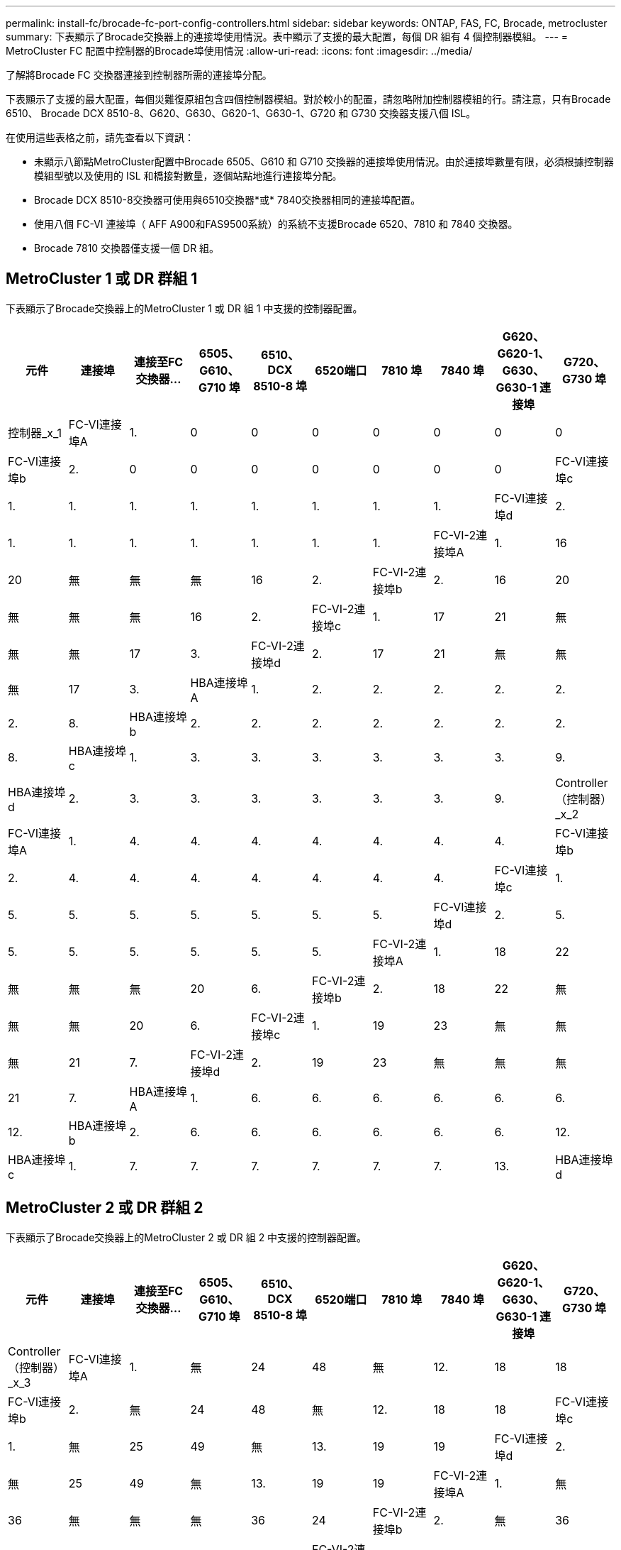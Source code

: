 ---
permalink: install-fc/brocade-fc-port-config-controllers.html 
sidebar: sidebar 
keywords: ONTAP, FAS, FC, Brocade, metrocluster 
summary: 下表顯示了Brocade交換器上的連接埠使用情況。表中顯示了支援的最大配置，每個 DR 組有 4 個控制器模組。 
---
= MetroCluster FC 配置中控制器的Brocade埠使用情況
:allow-uri-read: 
:icons: font
:imagesdir: ../media/


[role="lead"]
了解將Brocade FC 交換器連接到控制器所需的連接埠分配。

下表顯示了支援的最大配置，每個災難復原組包含四個控制器模組。對於較小的配置，請忽略附加控制器模組的行。請注意，只有Brocade 6510、 Brocade DCX 8510-8、G620、G630、G620-1、G630-1、G720 和 G730 交換器支援八個 ISL。

在使用這些表格之前，請先查看以下資訊：

* 未顯示八節點MetroCluster配置中Brocade 6505、G610 和 G710 交換器的連接埠使用情況。由於連接埠數量有限，必須根據控制器模組型號以及使用的 ISL 和橋接對數量，逐個站點地進行連接埠分配。
* Brocade DCX 8510-8交換器可使用與6510交換器*或* 7840交換器相同的連接埠配置。
* 使用八個 FC-VI 連接埠（ AFF A900和FAS9500系統）的系統不支援Brocade 6520、7810 和 7840 交換器。
* Brocade 7810 交換器僅支援一個 DR 組。




== MetroCluster 1 或 DR 群組 1

下表顯示了Brocade交換器上的MetroCluster 1 或 DR 組 1 中支援的控制器配置。

[cols="2a,2a,2a,2a,2a,2a,2a,2a,2a,2a"]
|===
| *元件* | *連接埠* | *連接至FC交換器...* | *6505、G610、G710 埠* | *6510、DCX 8510-8 埠* | 6520端口 | *7810 埠* | *7840 埠* | *G620、G620-1、G630、G630-1 連接埠* | *G720、G730 埠* 


 a| 
控制器_x_1
 a| 
FC-VI連接埠A
 a| 
1.
 a| 
0
 a| 
0
 a| 
0
 a| 
0
 a| 
0
 a| 
0
 a| 
0



 a| 
FC-VI連接埠b
 a| 
2.
 a| 
0
 a| 
0
 a| 
0
 a| 
0
 a| 
0
 a| 
0
 a| 
0



 a| 
FC-VI連接埠c
 a| 
1.
 a| 
1.
 a| 
1.
 a| 
1.
 a| 
1.
 a| 
1.
 a| 
1.
 a| 
1.



 a| 
FC-VI連接埠d
 a| 
2.
 a| 
1.
 a| 
1.
 a| 
1.
 a| 
1.
 a| 
1.
 a| 
1.
 a| 
1.



 a| 
FC-VI-2連接埠A
 a| 
1.
 a| 
16
 a| 
20
 a| 
無
 a| 
無
 a| 
無
 a| 
16
 a| 
2.



 a| 
FC-VI-2連接埠b
 a| 
2.
 a| 
16
 a| 
20
 a| 
無
 a| 
無
 a| 
無
 a| 
16
 a| 
2.



 a| 
FC-VI-2連接埠c
 a| 
1.
 a| 
17
 a| 
21
 a| 
無
 a| 
無
 a| 
無
 a| 
17
 a| 
3.



 a| 
FC-VI-2連接埠d
 a| 
2.
 a| 
17
 a| 
21
 a| 
無
 a| 
無
 a| 
無
 a| 
17
 a| 
3.



 a| 
HBA連接埠A
 a| 
1.
 a| 
2.
 a| 
2.
 a| 
2.
 a| 
2.
 a| 
2.
 a| 
2.
 a| 
8.



 a| 
HBA連接埠b
 a| 
2.
 a| 
2.
 a| 
2.
 a| 
2.
 a| 
2.
 a| 
2.
 a| 
2.
 a| 
8.



 a| 
HBA連接埠c
 a| 
1.
 a| 
3.
 a| 
3.
 a| 
3.
 a| 
3.
 a| 
3.
 a| 
3.
 a| 
9.



 a| 
HBA連接埠d
 a| 
2.
 a| 
3.
 a| 
3.
 a| 
3.
 a| 
3.
 a| 
3.
 a| 
3.
 a| 
9.



 a| 
Controller（控制器）_x_2
 a| 
FC-VI連接埠A
 a| 
1.
 a| 
4.
 a| 
4.
 a| 
4.
 a| 
4.
 a| 
4.
 a| 
4.
 a| 
4.



 a| 
FC-VI連接埠b
 a| 
2.
 a| 
4.
 a| 
4.
 a| 
4.
 a| 
4.
 a| 
4.
 a| 
4.
 a| 
4.



 a| 
FC-VI連接埠c
 a| 
1.
 a| 
5.
 a| 
5.
 a| 
5.
 a| 
5.
 a| 
5.
 a| 
5.
 a| 
5.



 a| 
FC-VI連接埠d
 a| 
2.
 a| 
5.
 a| 
5.
 a| 
5.
 a| 
5.
 a| 
5.
 a| 
5.
 a| 
5.



 a| 
FC-VI-2連接埠A
 a| 
1.
 a| 
18
 a| 
22
 a| 
無
 a| 
無
 a| 
無
 a| 
20
 a| 
6.



 a| 
FC-VI-2連接埠b
 a| 
2.
 a| 
18
 a| 
22
 a| 
無
 a| 
無
 a| 
無
 a| 
20
 a| 
6.



 a| 
FC-VI-2連接埠c
 a| 
1.
 a| 
19
 a| 
23
 a| 
無
 a| 
無
 a| 
無
 a| 
21
 a| 
7.



 a| 
FC-VI-2連接埠d
 a| 
2.
 a| 
19
 a| 
23
 a| 
無
 a| 
無
 a| 
無
 a| 
21
 a| 
7.



 a| 
HBA連接埠A
 a| 
1.
 a| 
6.
 a| 
6.
 a| 
6.
 a| 
6.
 a| 
6.
 a| 
6.
 a| 
12.



 a| 
HBA連接埠b
 a| 
2.
 a| 
6.
 a| 
6.
 a| 
6.
 a| 
6.
 a| 
6.
 a| 
6.
 a| 
12.



 a| 
HBA連接埠c
 a| 
1.
 a| 
7.
 a| 
7.
 a| 
7.
 a| 
7.
 a| 
7.
 a| 
7.
 a| 
13.



 a| 
HBA連接埠d
 a| 
2.
 a| 
7.
 a| 
7.
 a| 
7.
 a| 
7.
 a| 
7.
 a| 
7.
 a| 
13.

|===


== MetroCluster 2 或 DR 群組 2

下表顯示了Brocade交換器上的MetroCluster 2 或 DR 組 2 中支援的控制器配置。

[cols="10*"]
|===
| *元件* | *連接埠* | *連接至FC交換器...* | *6505、G610、G710 埠* | *6510、DCX 8510-8 埠* | 6520端口 | *7810 埠* | *7840 埠* | *G620、G620-1、G630、G630-1 連接埠* | *G720、G730 埠* 


 a| 
Controller（控制器）_x_3
 a| 
FC-VI連接埠A
 a| 
1.
 a| 
無
 a| 
24
 a| 
48
 a| 
無
 a| 
12.
 a| 
18
 a| 
18



 a| 
FC-VI連接埠b
 a| 
2.
 a| 
無
 a| 
24
 a| 
48
 a| 
無
 a| 
12.
 a| 
18
 a| 
18



 a| 
FC-VI連接埠c
 a| 
1.
 a| 
無
 a| 
25
 a| 
49
 a| 
無
 a| 
13.
 a| 
19
 a| 
19



 a| 
FC-VI連接埠d
 a| 
2.
 a| 
無
 a| 
25
 a| 
49
 a| 
無
 a| 
13.
 a| 
19
 a| 
19



 a| 
FC-VI-2連接埠A
 a| 
1.
 a| 
無
 a| 
36
 a| 
無
 a| 
無
 a| 
無
 a| 
36
 a| 
24



 a| 
FC-VI-2連接埠b
 a| 
2.
 a| 
無
 a| 
36
 a| 
無
 a| 
無
 a| 
無
 a| 
36
 a| 
24



 a| 
FC-VI-2連接埠c
 a| 
1.
 a| 
無
 a| 
37
 a| 
無
 a| 
無
 a| 
無
 a| 
37
 a| 
25



 a| 
FC-VI-2連接埠d
 a| 
2.
 a| 
無
 a| 
37
 a| 
無
 a| 
無
 a| 
無
 a| 
37
 a| 
25



 a| 
HBA連接埠A
 a| 
1.
 a| 
無
 a| 
26
 a| 
50
 a| 
無
 a| 
14
 a| 
24
 a| 
26



 a| 
HBA連接埠b
 a| 
2.
 a| 
無
 a| 
26
 a| 
50
 a| 
無
 a| 
14
 a| 
24
 a| 
26



 a| 
HBA連接埠c
 a| 
1.
 a| 
無
 a| 
27
 a| 
51.
 a| 
無
 a| 
15
 a| 
25
 a| 
27



 a| 
HBA連接埠d
 a| 
2.
 a| 
無
 a| 
27
 a| 
51.
 a| 
無
 a| 
15
 a| 
25
 a| 
27



 a| 
Controller（控制器）_x_4
 a| 
FC-VI連接埠A
 a| 
1.
 a| 
無
 a| 
28.28
 a| 
52.
 a| 
無
 a| 
16
 a| 
22
 a| 
22



 a| 
FC-VI連接埠b
 a| 
2.
 a| 
無
 a| 
28.28
 a| 
52.
 a| 
無
 a| 
16
 a| 
22
 a| 
22



 a| 
FC-VI連接埠c
 a| 
1.
 a| 
無
 a| 
29
 a| 
53.
 a| 
無
 a| 
17
 a| 
23
 a| 
23



 a| 
FC-VI連接埠d
 a| 
2.
 a| 
無
 a| 
29
 a| 
53.
 a| 
無
 a| 
17
 a| 
23
 a| 
23



 a| 
FC-VI-2連接埠A
 a| 
1.
 a| 
無
 a| 
38
 a| 
無
 a| 
無
 a| 
無
 a| 
38
 a| 
28.28



 a| 
FC-VI-2連接埠b
 a| 
2.
 a| 
無
 a| 
38
 a| 
無
 a| 
無
 a| 
無
 a| 
38
 a| 
28.28



 a| 
FC-VI-2連接埠c
 a| 
1.
 a| 
無
 a| 
39
 a| 
無
 a| 
無
 a| 
無
 a| 
39
 a| 
29



 a| 
FC-VI-2連接埠d
 a| 
2.
 a| 
無
 a| 
39
 a| 
無
 a| 
無
 a| 
無
 a| 
39
 a| 
29



 a| 
HBA連接埠A
 a| 
1.
 a| 
無
 a| 
30
 a| 
54
 a| 
無
 a| 
18
 a| 
28.28
 a| 
30



 a| 
HBA連接埠b
 a| 
2.
 a| 
無
 a| 
30
 a| 
54
 a| 
無
 a| 
18
 a| 
28.28
 a| 
30



 a| 
HBA連接埠c
 a| 
1.
 a| 
無
 a| 
31
 a| 
55
 a| 
無
 a| 
19
 a| 
29
 a| 
31



 a| 
HBA連接埠d
 a| 
2.
 a| 
無
 a| 
31
 a| 
55
 a| 
無
 a| 
19
 a| 
29
 a| 
31

|===


== MetroCluster 3 或 DR 組 3

下表顯示了Brocade交換器上的MetroCluster 3 或 DR 組 3 中支援的控制器配置。

[cols="2a,2a,2a,2a,2a"]
|===
| *元件* | *連接埠* | *連接至FC交換器...* | *G630、G630-1 埠* | G730 端口 


 a| 
控制器_x_5
 a| 
FC-VI連接埠A
 a| 
1.
 a| 
48
 a| 
48



 a| 
FC-VI連接埠b
 a| 
2.
 a| 
48
 a| 
48



 a| 
FC-VI連接埠c
 a| 
1.
 a| 
49
 a| 
49



 a| 
FC-VI連接埠d
 a| 
2.
 a| 
49
 a| 
49



 a| 
FC-VI-2連接埠A
 a| 
1.
 a| 
64
 a| 
50



 a| 
FC-VI-2連接埠b
 a| 
2.
 a| 
64
 a| 
50



 a| 
FC-VI-2連接埠c
 a| 
1.
 a| 
65
 a| 
51.



 a| 
FC-VI-2連接埠d
 a| 
2.
 a| 
65
 a| 
51.



 a| 
HBA連接埠A
 a| 
1.
 a| 
50
 a| 
56



 a| 
HBA連接埠b
 a| 
2.
 a| 
50
 a| 
56



 a| 
HBA連接埠c
 a| 
1.
 a| 
51.
 a| 
57



 a| 
HBA連接埠d
 a| 
2.
 a| 
51.
 a| 
57



 a| 
Controller（控制器）_x_6
 a| 
FC-VI連接埠A
 a| 
1.
 a| 
52.
 a| 
52.



 a| 
FC-VI連接埠b
 a| 
2.
 a| 
52.
 a| 
52.



 a| 
FC-VI連接埠c
 a| 
1.
 a| 
53.
 a| 
53.



 a| 
FC-VI連接埠d
 a| 
2.
 a| 
53.
 a| 
53.



 a| 
FC-VI-2連接埠A
 a| 
1.
 a| 
68
 a| 
54



 a| 
FC-VI-2連接埠b
 a| 
2.
 a| 
68
 a| 
54



 a| 
FC-VI-2連接埠c
 a| 
1.
 a| 
69
 a| 
55



 a| 
FC-VI-2連接埠d
 a| 
2.
 a| 
69
 a| 
55



 a| 
HBA連接埠A
 a| 
1.
 a| 
54
 a| 
60



 a| 
HBA連接埠b
 a| 
2.
 a| 
54
 a| 
60



 a| 
HBA連接埠c
 a| 
1.
 a| 
55
 a| 
61.



 a| 
HBA連接埠d
 a| 
2.
 a| 
55
 a| 
61.

|===


== MetroCluster 4 或 DR 組 4

下表顯示了Brocade交換器上的MetroCluster 4 或 DR 組 4 中支援的控制器配置。

[cols="2a,2a,2a,2a,2a"]
|===
| *元件* | *連接埠* | *連接至FC交換器...* | *G630、G630-1 埠* | G730 端口 


 a| 
控制器_x_7
 a| 
FC-VI連接埠A
 a| 
1.
 a| 
66
 a| 
66



 a| 
FC-VI連接埠b
 a| 
2.
 a| 
66
 a| 
66



 a| 
FC-VI連接埠c
 a| 
1.
 a| 
67
 a| 
67



 a| 
FC-VI連接埠d
 a| 
2.
 a| 
67
 a| 
67



 a| 
FC-VI-2連接埠A
 a| 
1.
 a| 
84.
 a| 
72.



 a| 
FC-VI-2連接埠b
 a| 
2.
 a| 
84.
 a| 
72.



 a| 
FC-VI-2連接埠c
 a| 
1.
 a| 
85
 a| 
73.



 a| 
FC-VI-2連接埠d
 a| 
2.
 a| 
85
 a| 
73.



 a| 
HBA連接埠A
 a| 
1.
 a| 
72.
 a| 
74.



 a| 
HBA連接埠b
 a| 
2.
 a| 
72.
 a| 
74.



 a| 
HBA連接埠c
 a| 
1.
 a| 
73.
 a| 
75



 a| 
HBA連接埠d
 a| 
2.
 a| 
73.
 a| 
75



 a| 
Controller（控制器）_x_8
 a| 
FC-VI連接埠A
 a| 
1.
 a| 
70
 a| 
70



 a| 
FC-VI連接埠b
 a| 
2.
 a| 
70
 a| 
70



 a| 
FC-VI連接埠c
 a| 
1.
 a| 
71.
 a| 
71.



 a| 
FC-VI連接埠d
 a| 
2.
 a| 
71.
 a| 
71.



 a| 
FC-VI-2連接埠A
 a| 
1.
 a| 
86
 a| 
76.



 a| 
FC-VI-2連接埠b
 a| 
2.
 a| 
86
 a| 
76.



 a| 
FC-VI-2連接埠c
 a| 
1.
 a| 
87
 a| 
77



 a| 
FC-VI-2連接埠d
 a| 
2.
 a| 
87
 a| 
77



 a| 
HBA連接埠A
 a| 
1.
 a| 
76.
 a| 
78



 a| 
HBA連接埠b
 a| 
2.
 a| 
76.
 a| 
78



 a| 
HBA連接埠c
 a| 
1.
 a| 
77
 a| 
79



 a| 
HBA連接埠d
 a| 
2.
 a| 
77
 a| 
79

|===